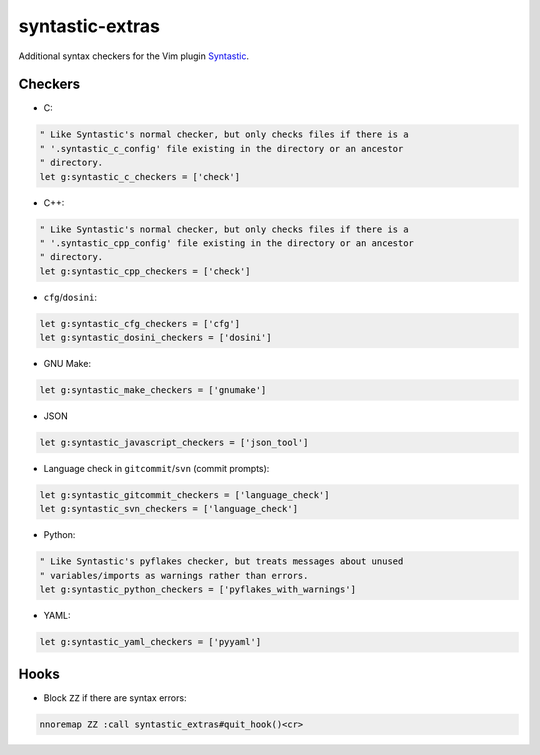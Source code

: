 ================
syntastic-extras
================

.. image:: https://travis-ci.org/myint/syntastic-extras.svg?branch=master
    :target: https://travis-ci.org/myint/syntastic-extras
    :alt: Build status

Additional syntax checkers for the Vim plugin Syntastic_.

.. _Syntastic: https://github.com/scrooloose/syntastic

Checkers
========

- C:

.. code-block:: vim

    " Like Syntastic's normal checker, but only checks files if there is a
    " '.syntastic_c_config' file existing in the directory or an ancestor
    " directory.
    let g:syntastic_c_checkers = ['check']

- C++:

.. code-block:: vim

    " Like Syntastic's normal checker, but only checks files if there is a
    " '.syntastic_cpp_config' file existing in the directory or an ancestor
    " directory.
    let g:syntastic_cpp_checkers = ['check']

- ``cfg``/``dosini``:

.. code-block:: vim

    let g:syntastic_cfg_checkers = ['cfg']
    let g:syntastic_dosini_checkers = ['dosini']

- GNU Make:

.. code-block:: vim

    let g:syntastic_make_checkers = ['gnumake']

- JSON

.. code-block:: vim

    let g:syntastic_javascript_checkers = ['json_tool']

- Language check in ``gitcommit``/``svn`` (commit prompts):

.. code-block:: vim

    let g:syntastic_gitcommit_checkers = ['language_check']
    let g:syntastic_svn_checkers = ['language_check']

- Python:

.. code-block:: vim

    " Like Syntastic's pyflakes checker, but treats messages about unused
    " variables/imports as warnings rather than errors.
    let g:syntastic_python_checkers = ['pyflakes_with_warnings']

- YAML:

.. code-block:: vim

    let g:syntastic_yaml_checkers = ['pyyaml']

Hooks
=====

- Block ``ZZ`` if there are syntax errors:

.. code-block:: vim

    nnoremap ZZ :call syntastic_extras#quit_hook()<cr>

